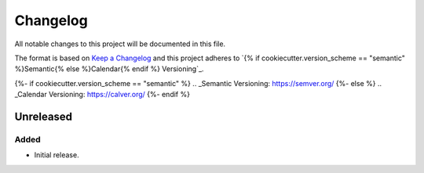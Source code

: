 Changelog
=========

All notable changes to this project will be documented in this file.

The format is based on `Keep a Changelog`_
and this project adheres to `{% if cookiecutter.version_scheme == "semantic" %}Semantic{% else %}Calendar{% endif %} Versioning`_.

.. _Keep a Changelog: http://keepachangelog.com/
{%- if cookiecutter.version_scheme == "semantic" %}
.. _Semantic Versioning: https://semver.org/
{%- else %}
.. _Calendar Versioning: https://calver.org/
{%- endif %}

Unreleased
----------

Added
^^^^^

* Initial release.
